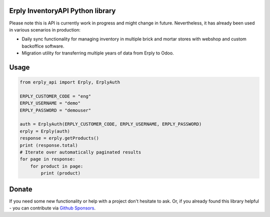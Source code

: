Erply InventoryAPI Python library
=================================

Please note this is API is currently work in progress and might change in future.
Nevertheless, it has already been used in various scenarios in production:

* Daily sync functionality for managing inventory in multiple brick and mortar
  stores with webshop and custom backoffice software.
* Migration utility for transferring multiple years of data from Erply to Odoo.

Usage
=====
.. code:: python

    from erply_api import Erply, ErplyAuth

    ERPLY_CUSTOMER_CODE = "eng"
    ERPLY_USERNAME = "demo"
    ERPLY_PASSWORD = "demouser"

    auth = ErplyAuth(ERPLY_CUSTOMER_CODE, ERPLY_USERNAME, ERPLY_PASSWORD)
    erply = Erply(auth)
    response = erply.getProducts()
    print (response.total)
    # Iterate over automatically paginated results
    for page in response:
        for product in page:
            print (product)

Donate
======

If you need some new functionality or help with a project don't hesitate
to ask. Or, if you already found this library helpful - you can contribute
via `Github Sponsors <https://github.com/sponsors/plaes>`_.
